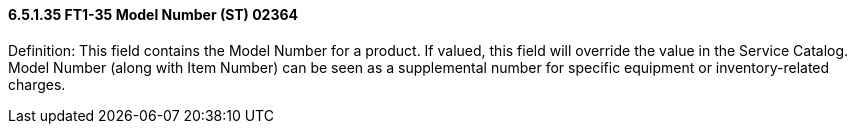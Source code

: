 ==== 6.5.1.35 FT1-35 Model Number (ST) 02364

Definition: This field contains the Model Number for a product. If valued, this field will override the value in the Service Catalog. Model Number (along with Item Number) can be seen as a supplemental number for specific equipment or inventory-related charges.

